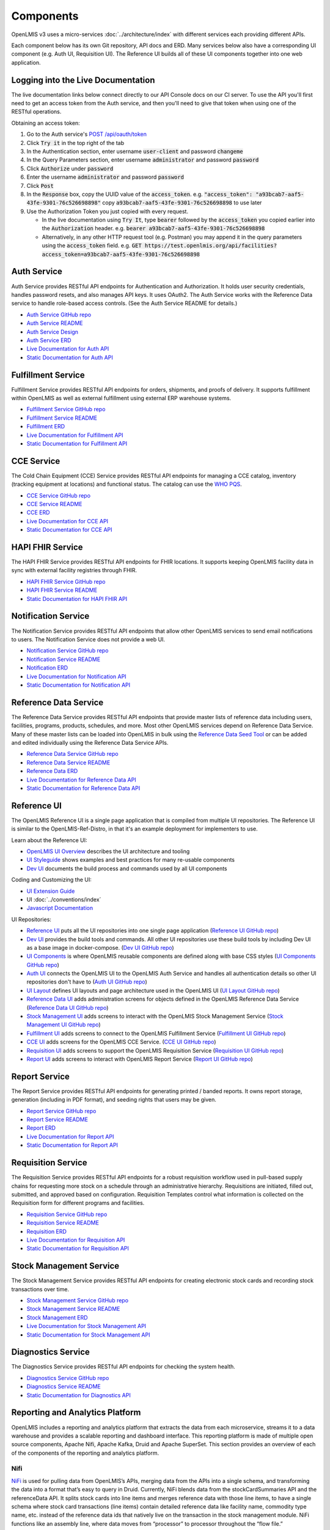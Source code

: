 ==========
Components
==========

OpenLMIS v3 uses a micro-services :doc:`../architecture/index` with different services each providing
different APIs.

Each component below has its own Git repository, API docs and ERD. Many services below also have a
corresponding UI component (e.g. Auth UI, Requisition UI). The Reference UI builds all of these UI
components together into one web application.

***********************************
Logging into the Live Documentation
***********************************

The live documentation links below connect directly to our API Console docs on our CI server. To use
the API you'll first need to get an access token from the Auth service, and then you'll need to
give that token when using one of the RESTful operations.

Obtaining an access token:

1. Go to the Auth service's `POST /api/oauth/token <https://test.openlmis.org/auth/docs/>`_
2. Click :code:`Try it` in the top right of the tab
3. In the Authentication section, enter username :code:`user-client` and password :code:`changeme`
4. In the Query Parameters section, enter username :code:`administrator` and password
   :code:`password`
5. Click :code:`Authorize` under :code:`password`
6. Enter the username :code:`administrator` and password :code:`password`
7. Click :code:`Post`
8. In the :code:`Response` box, copy the UUID value of the :code:`access_token`.
   e.g. :code:`"access_token": "a93bcab7-aaf5-43fe-9301-76c526698898"`
   copy :code:`a93bcab7-aaf5-43fe-9301-76c526698898` to use later
9. Use the Authorization Token you just copied with every request.

   * In the live documentation using :code:`Try It`, type :code:`bearer` followed by the
     :code:`access_token` you copied earlier into the :code:`Authorization` header.
     e.g. :code:`bearer a93bcab7-aaf5-43fe-9301-76c526698898`
   * Alternatively, in any other HTTP request tool (e.g. Postman) you may append it in the query
     parameters using the :code:`access_token` field.
     e.g. :code:`GET https://test.openlmis.org/api/facilities?access_token=a93bcab7-aaf5-43fe-9301-76c526698898`

************
Auth Service
************

Auth Service provides RESTful API endpoints for Authentication and Authorization. It holds user
security credentials, handles password resets, and also manages API keys. It uses OAuth2. The
Auth Service works with the Reference Data service to handle role-based access controls.
(See the Auth Service README for details.)

- `Auth Service GitHub repo <https://github.com/OpenLMIS/openlmis-auth/>`_
- `Auth Service README <authService.html>`_
- `Auth Service Design <authServiceDesign.html>`_
- `Auth Service ERD <erd-auth.html>`_
- `Live Documentation for Auth API <http://test.openlmis.org/auth/docs/#/default>`_
- `Static Documentation for Auth API <http://build.openlmis.org/job/OpenLMIS-auth-pipeline/job/369/lastSuccessfulBuild/artifact/build/resources/main/api-definition.html>`_

*******************
Fulfillment Service
*******************

Fulfillment Service provides RESTful API endpoints for orders, shipments, and proofs of delivery.
It supports fulfillment within OpenLMIS as well as external fulfillment using external ERP
warehouse systems.

- `Fulfillment Service GitHub repo <https://github.com/OpenLMIS/openlmis-fulfillment>`_
- `Fulfillment Service README <fulfillmentService.html>`_
- `Fulfillment ERD <erd-fulfillment.html>`_
- `Live Documentation for Fulfillment API <http://test.openlmis.org/fulfillment/docs/#/default>`_
- `Static Documentation for Fulfillment API <http://build.openlmis.org/job/OpenLMIS-fulfillment-pipeline/job/master/447/artifact/build/resources/main/api-definition.html>`_

***********
CCE Service
***********

The Cold Chain Equipment (CCE) Service provides RESTful API endpoints for managing a CCE catalog,
inventory (tracking equipment at locations) and functional status. The catalog can use the `WHO PQS
<http://apps.who.int/immunization_standards/vaccine_quality/pqs_catalogue/>`_.

- `CCE Service GitHub repo <https://github.com/OpenLMIS/openlmis-cce>`_
- `CCE Service README <cceService.html>`_
- `CCE ERD <erd-cce.html>`_
- `Live Documentation for CCE API <http://test.openlmis.org/cce/docs/#/default>`_
- `Static Documentation for CCE API <http://build.openlmis.org/job/OpenLMIS-cce-pipeline/job/master/229/artifact/build/resources/main/api-definition.html>`_

*****************
HAPI FHIR Service
*****************

The HAPI FHIR Service provides RESTful API endpoints for FHIR locations. It supports keeping
OpenLMIS facility data in sync with external facility registries through FHIR.

- `HAPI FHIR Service GitHub repo <https://github.com/OpenLMIS/openlmis-hapifhir>`_
- `HAPI FHIR Service README <hapifhirService.html>`_
- `Static Documentation for HAPI FHIR API <http://build.openlmis.org/job/OpenLMIS-hapifhir-pipeline/job/master/162/artifact/build/resources/main/api-definition.html>`_

********************
Notification Service
********************

The Notification Service provides RESTful API endpoints that allow other OpenLMIS services to send
email notifications to users. The Notification Service does not provide a web UI.

- `Notification Service GitHub repo <https://github.com/OpenLMIS/openlmis-notification>`_
- `Notification Service README <notificationService.html>`_
- `Notification ERD <erd-notification.html>`_
- `Live Documentation for Notification API <http://test.openlmis.org/notification/docs/#/default>`_
- `Static Documentation for Notification API <http://build.openlmis.org/job/OpenLMIS-notification-pipeline/job/master/322/artifact/build/resources/main/api-definition.html>`_

**********************
Reference Data Service
**********************

The Reference Data Service provides RESTful API endpoints that provide master lists of reference
data including users, facilities, programs, products, schedules, and more. Most other OpenLMIS
services depend on Reference Data Service. Many of these master lists can be loaded into OpenLMIS
in bulk using the `Reference Data Seed Tool <https://github.com/OpenLMIS/openlmis-refdata-seed>`_
or can be added and edited individually using the Reference Data Service APIs.

- `Reference Data Service GitHub repo <https://github.com/OpenLMIS/openlmis-referencedata/>`_
- `Reference Data Service README <referencedataService.html>`_
- `Reference Data ERD <erd-referencedata.html>`_
- `Live Documentation for Reference Data API <http://test.openlmis.org/referencedata/docs/#/default>`_
- `Static Documentation for Reference Data API <http://build.openlmis.org/job/OpenLMIS-referencedata-pipeline/job/master/1152/artifact/build/resources/main/api-definition.html>`_

************
Reference UI
************

The OpenLMIS Reference UI is a single page application that is compiled from multiple UI
repositories. The Reference UI is similar to the OpenLMIS-Ref-Distro, in that it's an example
deployment for implementers to use.

Learn about the Reference UI:

- `OpenLMIS UI Overview <uiOverview.html>`_ describes the UI architecture and tooling
- `UI Styleguide <http://build.openlmis.org/job/OpenLMIS-ui-components-pipeline/job/master/498/artifact/build/styleguide/index.html>`_
  shows examples and best practices for many re-usable components
- `Dev UI <devUI.html>`_ documents the build process and commands used by all UI components

Coding and Customizing the UI:

- `UI Extension Guide <uiExtensionGuide.html>`_
- UI :doc:`../conventions/index`
- `Javascript Documentation <http://build.openlmis.org/job/OpenLMIS-reference-ui-pipeline/job/master/2477/artifact/build/docs/index.html#/api>`_

UI Repositories:

- `Reference UI <referenceUI.html>`_ puts all the UI repositories into one single page application
  (`Reference UI GitHub repo <https://github.com/OpenLMIS/openlmis-reference-ui>`_)
- `Dev UI <devUI.html>`_ provides the build tools and commands. All other UI repositories use these
  build tools by including Dev UI as a base image in docker-compose.
  (`Dev UI GitHub repo <https://github.com/OpenLMIS/dev-ui>`_)
- `UI Components <uiComponents.html>`_ is where OpenLMIS reusable components are defined along with
  base CSS styles (`UI Components GitHub repo <https://github.com/OpenLMIS/openlmis-ui-components>`_)
- `Auth UI <authUI.html>`_ connects the OpenLMIS UI to the OpenLMIS Auth Service and handles all
  authentication details so other UI repositories don't have to (`Auth UI GitHub repo
  <https://github.com/OpenLMIS/openlmis-auth-ui/>`_)
- `UI Layout <uiLayout.html>`_ defines UI layouts and page architecture used in the OpenLMIS UI
  (`UI Layout GitHub repo <https://github.com/OpenLMIS/openlmis-ui-layout>`_)
- `Reference Data UI <referencedataUI.html>`_ adds administration screens for objects defined in
  the OpenLMIS Reference Data Service (`Reference Data UI GitHub repo
  <https://github.com/OpenLMIS/openlmis-referencedata-ui>`_)
- `Stock Management UI <stockmanagementUI.html>`_ adds screens to interact with the OpenLMIS Stock
  Management Service (`Stock Management UI GitHub repo
  <https://github.com/OpenLMIS/openlmis-stockmanagement-ui>`_)
- `Fulfillment UI <fulfillmentUI.html>`_ adds screens to connect to the OpenLMIS Fulfillment Service
  (`Fulfillment UI GitHub repo <https://github.com/OpenLMIS/openlmis-fulfillment-ui>`_)
- `CCE UI <cceUI.html>`_ adds screens for the OpenLMIS CCE Service. (`CCE UI GitHub repo
  <https://github.com/OpenLMIS/openlmis-cce-ui>`_)
- `Requisition UI <requisitionUI.html>`_ adds screens to support the OpenLMIS Requisition Service
  (`Requisition UI GitHub repo <https://github.com/OpenLMIS/openlmis-requisition-ui>`_)
- `Report UI <reportUI.html>`_ adds screens to interact with OpenLMIS Report Service (`Report UI
  GitHub repo <https://github.com/OpenLMIS/openlmis-report-ui>`_)

**************
Report Service
**************

The Report Service provides RESTful API endpoints for generating printed / banded reports. It owns
report storage, generation (including in PDF format), and seeding rights that users may be given.

- `Report Service GitHub repo <https://github.com/OpenLMIS/openlmis-report/>`_
- `Report Service README <reportService.html>`_
- `Report ERD <erd-report.html>`_
- `Live Documentation for Report API <http://test.openlmis.org/report/docs/#/default>`_
- `Static Documentation for Report API <http://build.openlmis.org/job/OpenLMIS-report-pipeline/job/master/154/artifact/build/resources/main/api-definition.html>`_

*******************
Requisition Service
*******************

The Requisition Service provides RESTful API endpoints for a robust requisition workflow used in
pull-based supply chains for requesting more stock on a schedule through an administrative
hierarchy. Requisitions are initiated, filled out, submitted, and approved based on configuration.
Requisition Templates control what information is collected on the Requisition form for different
programs and facilities.

- `Requisition Service GitHub repo <https://github.com/OpenLMIS/openlmis-requisition>`_
- `Requisition Service README <requisitionService.html>`_
- `Requisition ERD <erd-requisition.html>`_
- `Live Documentation for Requisition API <http://test.openlmis.org/requisition/docs/#/default>`_
- `Static Documentation for Requisition API <http://build.openlmis.org/job/OpenLMIS-requisition-pipeline/job/master/824/artifact/build/resources/main/api-definition.html>`_

************************
Stock Management Service
************************

The Stock Management Service provides RESTful API endpoints for creating electronic stock cards and
recording stock transactions over time.

- `Stock Management Service GitHub repo <https://github.com/OpenLMIS/openlmis-stockmanagement>`_
- `Stock Management Service README <stockmanagementService.html>`_
- `Stock Management ERD <erd-stockmanagement.html>`_
- `Live Documentation for Stock Management API <http://test.openlmis.org/stockmanagement/docs/#/default>`_
- `Static Documentation for Stock Management API <http://build.openlmis.org/job/OpenLMIS-stockmanagement-pipeline/job/master/676/artifact/build/resources/main/api-definition.html>`_

*******************
Diagnostics Service
*******************

The Diagnostics Service provides RESTful API endpoints for checking the system health.

- `Diagnostics Service GitHub repo <https://github.com/OpenLMIS/openlmis-diagnostics>`_
- `Diagnostics Service README <diagnosticsService.html>`_
- `Static Documentation for Diagnostics API <http://build.openlmis.org/job/OpenLMIS-diagnostics-pipeline/job/master/91/artifact/build/resources/main/api-definition.html>`_

********************************
Reporting and Analytics Platform
********************************

OpenLMIS includes a reporting and analytics platform that extracts the data from each microservice, streams it to a data warehouse and provides a scalable reporting and dashboard interface. This reporting platform is made of multiple open source components, Apache Nifi, Apache Kafka, Druid and Apache SuperSet. This section provides an overview of each of the components of the reporting and analytics platform.

----
Nifi
----

`NiFi <https://nifi.apache.org/>`_ is used for pulling data from OpenLMIS’s APIs, merging data from the APIs into a single schema, and transforming the data into a format that’s easy to query in Druid. Currently, NiFi blends data from the stockCardSummaries API and the referenceData API. It splits stock cards into line items and merges reference data with those line items, to have a single schema where stock card transactions (line items) contain detailed reference data like facility name, commodity type name, etc. instead of the reference data ids that natively live on the transaction in the stock management module. NiFi functions like an assembly line, where data moves from “processor” to processor throughout the “flow file.”

-----
Kafka
-----

`Kafka <https://kafka.apache.org/>`_ is used for stream processing and passing the data from NiFi to Druid. It works on a publish-subscribe model, similar to how message queues in an enterprise messaging systems work. Kafka is run on a cluster on one or more servers. A Kafka cluster stores streams of “records” in categories called “topics.” A record consists of three parts: a key, a value, and a timestamp. A Kafka topic receives the transformed transaction from NiFi and publishes it to the Druid “supervisor.” The Druid supervisor is always listening for updates from Kafka, and indexes the data immediately.

-----
Druid
-----

`Druid <http://druid.io/>`_ is a distributed column-oriented OLAP database that the reporting stack uses for data storage and querying. Druid is purpose-built for querying streaming data sets at scale. Each set of data is called a “data source.” JSON is the default language used for querying in Druid and is what the DISC indicators use. Druid also includes support for `SQL <http://druid.io/docs/latest/querying/sql.html>`_ using `Apache Calcite <https://calcite.apache.org/>`_, although this is not yet something we’ve explored. You can find documentation on querying in Druid using JSON `here <http://druid.io/docs/latest/querying/querying.html>`_.

--------
Superset
--------

`Superset <https://superset.apache.org/>`_ is the visualization layer of the reporting stack and is used to create self-service dashboards on the data in Druid. It’s very closely integrated with Druid, and will detect the schema for each data source and the data therein. “Dimensions” are akin to columns within a relational database, and “metrics” are calculations performed on those dimensions - e.g. count distinct, sum, min, max. Typically “metrics” are written off of numeric dimensions, with the exception of count distinct. Superset is the UI in which we write JSON queries for Druid to calculate metrics that are more sophisticated than the basic types outlined above.

Slices are individual visualizations and can be listed by clicking on the Charts tab along the top. Each slice has a visualization type, a data source, and one or more metrics and dimensions that you want to display. Superset supports the development of custom visualization types if it’s not included in the default list provided by Apache.

A dashboard is an assembly of slices onto a single page. Filters can be applied at the dashboard-level, and filter all slices sharing the filter’s data source to the specified dimension. Filters can also be used to manipulate date ranges. With proper security (more information below), users can save custom private or public versions of dashboards, and drill into a particular slice to modify it and construct an ad hoc visualization.

Security is handled via User Roles and Users. A User is a distinct login with a password, and is tied to an email address. There can only be one User per email address. A User Role is the list of actions that a User can do in Superset. Superset contains three User Roles by default, but they can be customized by duplicating the defaults and adding or removing permissions.

- Gamma - a view-only user who can save private views of dashboards and slices
- Alpha - a power user who is able to view all data sources, and create public dashboards and slices
- Admin - administrator with all access
